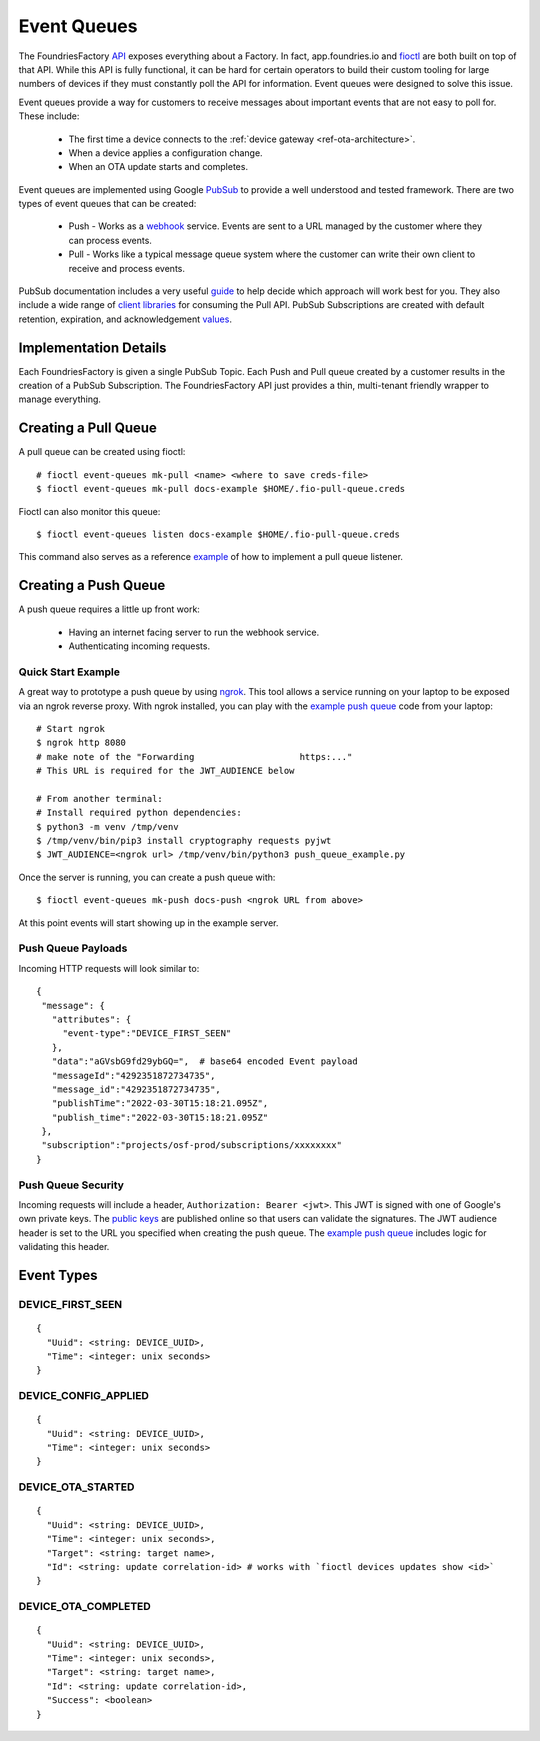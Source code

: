 .. _ref-event-queues:

Event Queues
============

The FoundriesFactory API_ exposes everything about a Factory. In fact,
app.foundries.io and fioctl_ are both built on top of that API. While
this API is fully functional, it can be hard for certain operators to
build their custom tooling for large numbers of devices if they
must constantly poll the API for information. Event queues were
designed to solve this issue.

Event queues provide a way for customers to receive messages about
important events that are not easy to poll for. These include:

 * The first time a device connects to the :ref:`device gateway <ref-ota-architecture>`.
 * When a device applies a configuration change.
 * When an OTA update starts and completes.

Event queues are implemented using Google PubSub_ to provide
a well understood and tested framework. There are two types
of event queues that can be created:

 * Push - Works as a webhook_ service. Events are sent
   to a URL managed by the customer where they can process events.

 * Pull - Works like a typical message queue system where the
   customer can write their own client to receive and process events.

PubSub documentation includes a very useful guide_ to help decide
which approach will work best for you. They also include a wide
range of `client libraries`_ for consuming the Pull API. PubSub
Subscriptions are created with default retention, expiration,
and acknowledgement values_.

Implementation Details
----------------------

Each FoundriesFactory is given a single PubSub Topic. Each Push
and Pull queue created by a customer results in the creation of
a PubSub Subscription. The FoundriesFactory API just provides a
thin, multi-tenant friendly wrapper to manage everything.

Creating a Pull Queue
---------------------
A pull queue can be created using fioctl::

 # fioctl event-queues mk-pull <name> <where to save creds-file>
 $ fioctl event-queues mk-pull docs-example $HOME/.fio-pull-queue.creds

Fioctl can also monitor this queue::

 $ fioctl event-queues listen docs-example $HOME/.fio-pull-queue.creds

This command also serves as a reference example_ of how to implement
a pull queue listener.

Creating a Push Queue
---------------------

A push queue requires a little up front work:

 * Having an internet facing server to run the webhook service.
 * Authenticating incoming requests.

Quick Start Example
~~~~~~~~~~~~~~~~~~~
A great way to prototype a push queue by using ngrok_. This tool allows
a service running on your laptop to be exposed via an ngrok reverse
proxy. With ngrok installed, you can play with the `example push queue`_
code from your laptop::

 # Start ngrok
 $ ngrok http 8080
 # make note of the "Forwarding                    https:..."
 # This URL is required for the JWT_AUDIENCE below

 # From another terminal:
 # Install required python dependencies:
 $ python3 -m venv /tmp/venv
 $ /tmp/venv/bin/pip3 install cryptography requests pyjwt
 $ JWT_AUDIENCE=<ngrok url> /tmp/venv/bin/python3 push_queue_example.py

Once the server is running, you can create a push queue with::

 $ fioctl event-queues mk-push docs-push <ngrok URL from above>

At this point events will start showing up in the example server.

Push Queue Payloads
~~~~~~~~~~~~~~~~~~~
Incoming HTTP requests will look similar to::

  {
   "message": {
     "attributes": {
       "event-type":"DEVICE_FIRST_SEEN"
     },
     "data":"aGVsbG9fd29ybGQ=",  # base64 encoded Event payload
     "messageId":"4292351872734735",
     "message_id":"4292351872734735",
     "publishTime":"2022-03-30T15:18:21.095Z",
     "publish_time":"2022-03-30T15:18:21.095Z"
   },
   "subscription":"projects/osf-prod/subscriptions/xxxxxxxx"
  }

Push Queue Security
~~~~~~~~~~~~~~~~~~~
Incoming requests will include a header, ``Authorization: Bearer <jwt>``.
This JWT is signed with one of Google's own private keys. The
`public keys`_ are published online so that users can validate the
signatures.
The JWT audience header is set to the URL you specified when creating
the push queue. The `example push queue`_ includes logic for validating
this header.

Event Types
-----------

DEVICE_FIRST_SEEN
~~~~~~~~~~~~~~~~~
::

 {
   "Uuid": <string: DEVICE_UUID>,
   "Time": <integer: unix seconds>
 }

DEVICE_CONFIG_APPLIED
~~~~~~~~~~~~~~~~~~~~~
::

 {
   "Uuid": <string: DEVICE_UUID>,
   "Time": <integer: unix seconds>
 }


DEVICE_OTA_STARTED
~~~~~~~~~~~~~~~~~~
::

 {
   "Uuid": <string: DEVICE_UUID>,
   "Time": <integer: unix seconds>,
   "Target": <string: target name>,
   "Id": <string: update correlation-id> # works with `fioctl devices updates show <id>`
 }

DEVICE_OTA_COMPLETED
~~~~~~~~~~~~~~~~~~~~
::

 {
   "Uuid": <string: DEVICE_UUID>,
   "Time": <integer: unix seconds>,
   "Target": <string: target name>,
   "Id": <string: update correlation-id>,
   "Success": <boolean>
 }

.. _API:
   https://api.foundries.io/ota/

.. _fioctl:
   https://github.com/foundriesio/fioctl

.. _PubSub:
   https://cloud.google.com/pubsub/docs/overview

.. _webhook:
   https://en.wikipedia.org/wiki/Webhook

.. _guide:
   https://cloud.google.com/pubsub/docs/subscriber

.. _client libraries:
   https://cloud.google.com/pubsub/docs/publish-receive-messages-client-library

.. _example:
   https://github.com/foundriesio/fioctl/blob/main/subcommands/events/listen.go

.. _ngrok:
   https://ngrok.com/

.. _example push queue:
   ../../_static/push_queue_example.py

.. _public keys:
   https://www.googleapis.com/oauth2/v1/certs

.. _values:
   https://cloud.google.com/pubsub/docs/admin#properties_of_a_topic
